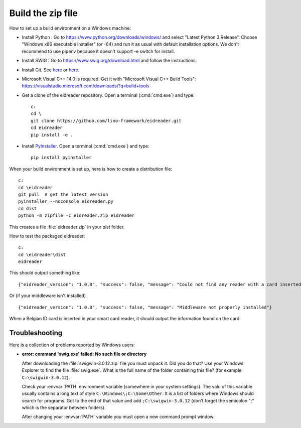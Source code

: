 ==================
Build the zip file
==================

How to set up a build environment on a Windows machine:

- Install Python : Go to https://www.python.org/downloads/windows/ and select
  "Latest Python 3 Release".  Choose "Windows x86 executable installer" (or -64)
  and run it as usual with default installation options. We don't recommend to
  use pipenv because it doesn't support -e switch for install.

- Install SWIG : Go to
  https://www.swig.org/download.html
  and follow the instructions.

- Install Git. See `here <https://git-scm.com/book/en/v2/Getting-Started-Installing-Git>`__
  or `here <https://github.com/git-guides/install-git>`__.

- Microsoft Visual C++ 14.0 is required. Get it with "Microsoft Visual C++ Build
  Tools": https://visualstudio.microsoft.com/downloads/?q=build+tools

- Get a clone of the eidreader repository. Open a terminal (:cmd:`cmd.exe`) and
  type::

    c:
    cd \
    git clone https://github.com/lino-framework/eidreader.git
    cd eidreader
    pip install -e .

- Install `PyInstaller <https://pyinstaller.org/>`__. Open a terminal
  (:cmd:`cmd.exe`) and type::

    pip install pyinstaller

When your build environment is set up, here is how to create a distribution
file::

  c:
  cd \eidreader
  git pull  # get the latest version
  pyinstaller --noconsole eidreader.py
  cd dist
  python -m zipfile -c eidreader.zip eidreader

.. 7z a eidreader eidreader

This creates a file :file:`eidreader.zip` in your `dist` folder.

How to test the packaged eidreader::

  c:
  cd \eidreader\dist
  eidreader

This should output something like::

  {"eidreader_version": "1.0.8", "success": false, "message": "Could not find any reader with a card inserted"}

Or (if your middleware isn't installed) ::
  
  {"eidreader_version": "1.0.8", "success": false, "message": "Middleware not properly installed"}

When a Belgian ID card is inserted in your smart card reader, it should output
the information found on the card.



.. on my machine I then finish the release by saying::

   $ cd /media/luc/01D0AAA1C6A39410/Users/kasutaja/dist
   $ cp eidreader-1.0.3.zip ~/work/eid/docs/dl/
   $ go eid
   $ inv bd pd



Troubleshooting
===============

Here is a collection of problems reported by Windows users:

- **error: command 'swig.exe' failed: No such file or directory**

  After downloading the :file:`swigwin-3.0.12.zip` file you must
  unpack it.  Did you do that?  Use your Windows Explorer to find the
  file :file:`swig.exe`.  What is the full name of the folder
  containing this file? (for example ``C:\swigwin-3.0.12``).

  Check your :envvar:`PATH` environment variable (somewhere in your
  system settings). The valu of this variable usually contains a long
  text of style ``C:\Windows\;C:\Some\Other``.  It is a list of
  folders where Windows should search for programs.  Got to the end of
  that value and add ``;C:\swigwin-3.0.12`` (don't forget the
  semicolon ";" which is the separator between folders).

  After changing your :envvar:`PATH` variable you must open a new
  command prompt window.
